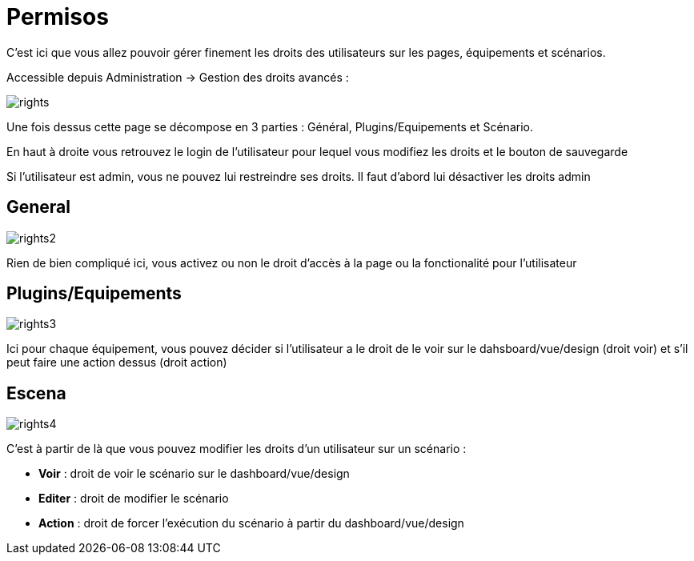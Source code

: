 = Permisos

C'est ici que vous allez pouvoir gérer finement les droits des utilisateurs sur les pages, équipements et scénarios.

Accessible depuis Administration -> Gestion des droits avancés :

image::../images/rights.png[]

Une fois dessus cette page se décompose en 3 parties : Général, Plugins/Equipements et Scénario.

En haut à droite vous retrouvez le login de l'utilisateur pour lequel vous modifiez les droits et le bouton de sauvegarde

[IMPORTANTE]
Si l'utilisateur est admin, vous ne pouvez lui restreindre ses droits. Il faut d'abord lui désactiver les droits admin

== General

image::../images/rights2.png[]

Rien de bien compliqué ici, vous activez ou non le droit d'accès à la page ou la fonctionalité pour l'utilisateur

== Plugins/Equipements

image::../images/rights3.png[]

Ici pour chaque équipement, vous pouvez décider si l'utilisateur a le droit de le voir sur le dahsboard/vue/design (droit voir) et s'il peut faire une action dessus (droit action)

== Escena

image::../images/rights4.png[]

C'est à partir de là que vous pouvez modifier les droits d'un utilisateur sur un scénario : 

* *Voir* : droit de voir le scénario sur le dashboard/vue/design
* *Editer* : droit de modifier le scénario
* *Action* : droit de forcer l'exécution du scénario à partir du dashboard/vue/design